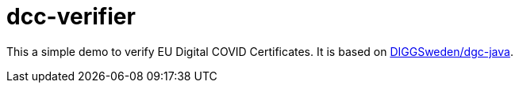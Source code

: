 = dcc-verifier

This a simple demo to verify EU Digital COVID Certificates.
It is based on https://github.com/DIGGSweden/dgc-java[DIGGSweden/dgc-java].